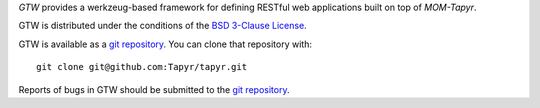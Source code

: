 `GTW` provides a werkzeug-based framework for defining RESTful web applications
built on top of `MOM-Tapyr`.

GTW is distributed under the conditions of the `BSD 3-Clause
License <http://www.c-tanzer.at/license/bsd_3c.html>`_.

GTW is available as a `git repository`_.
You can clone that repository with::

    git clone git@github.com:Tapyr/tapyr.git

Reports of bugs in GTW should be submitted to the `git repository`_.

.. _`git repository`: https://github.com/Tapyr/tapyr

